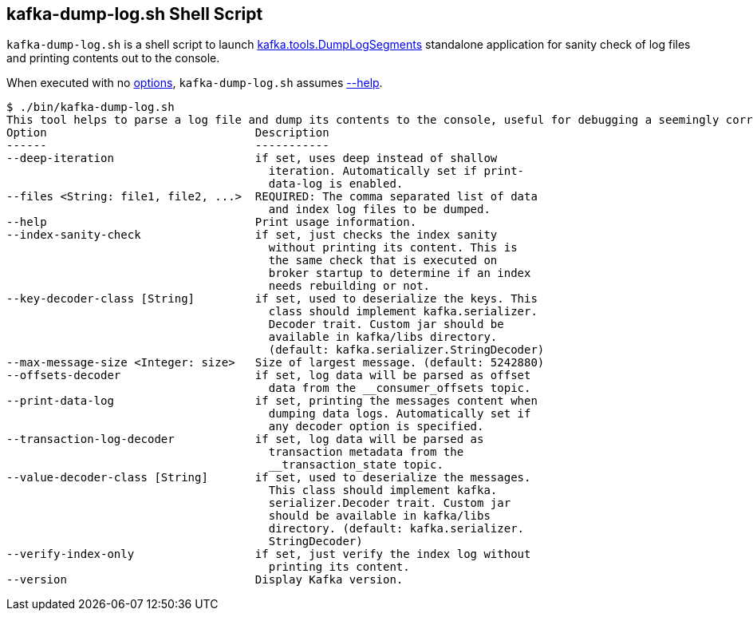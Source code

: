 == [[kafka-dump-log]] kafka-dump-log.sh Shell Script

`kafka-dump-log.sh` is a shell script to launch <<kafka-tools-DumpLogSegments.adoc#, kafka.tools.DumpLogSegments>> standalone application for sanity check of log files and printing contents out to the console.

When executed with no <<kafka-tools-DumpLogSegments.adoc#options, options>>, `kafka-dump-log.sh` assumes <<kafka-tools-DumpLogSegments.adoc#help, --help>>.

```
$ ./bin/kafka-dump-log.sh
This tool helps to parse a log file and dump its contents to the console, useful for debugging a seemingly corrupt log segment.
Option                               Description
------                               -----------
--deep-iteration                     if set, uses deep instead of shallow
                                       iteration. Automatically set if print-
                                       data-log is enabled.
--files <String: file1, file2, ...>  REQUIRED: The comma separated list of data
                                       and index log files to be dumped.
--help                               Print usage information.
--index-sanity-check                 if set, just checks the index sanity
                                       without printing its content. This is
                                       the same check that is executed on
                                       broker startup to determine if an index
                                       needs rebuilding or not.
--key-decoder-class [String]         if set, used to deserialize the keys. This
                                       class should implement kafka.serializer.
                                       Decoder trait. Custom jar should be
                                       available in kafka/libs directory.
                                       (default: kafka.serializer.StringDecoder)
--max-message-size <Integer: size>   Size of largest message. (default: 5242880)
--offsets-decoder                    if set, log data will be parsed as offset
                                       data from the __consumer_offsets topic.
--print-data-log                     if set, printing the messages content when
                                       dumping data logs. Automatically set if
                                       any decoder option is specified.
--transaction-log-decoder            if set, log data will be parsed as
                                       transaction metadata from the
                                       __transaction_state topic.
--value-decoder-class [String]       if set, used to deserialize the messages.
                                       This class should implement kafka.
                                       serializer.Decoder trait. Custom jar
                                       should be available in kafka/libs
                                       directory. (default: kafka.serializer.
                                       StringDecoder)
--verify-index-only                  if set, just verify the index log without
                                       printing its content.
--version                            Display Kafka version.
```
